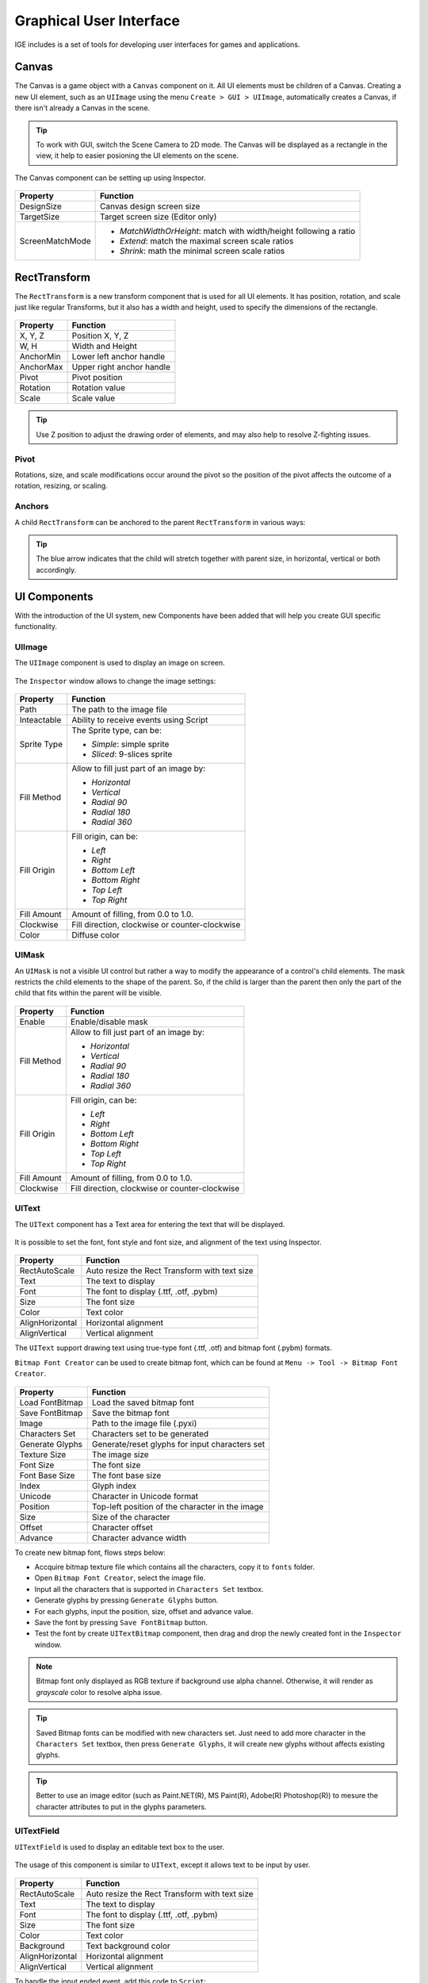 Graphical User Interface
========================

IGE includes is a set of tools for developing user interfaces for games and applications.

Canvas
------

The Canvas is a game object with a ``Canvas`` component on it. All UI elements must be children of a Canvas.
Creating a new UI element, such as an ``UIImage`` using the menu ``Create > GUI > UIImage``, automatically creates a Canvas, if there isn't already a Canvas in the scene.

.. figure:: images/man_gui_canvas.png
   :alt: Canvas

.. tip::
    To work with GUI, switch the Scene Camera to 2D mode. The Canvas will be displayed as a rectangle in the view, it help to easier posioning the UI elements on the scene.

The Canvas component can be setting up using Inspector.

.. figure:: images/man_gui_canvas_inspector.png
   :alt: Canvas Inspector

.. table::
   :widths: auto

   =====================================  =====================================
    Property                               Function
   =====================================  =====================================
    DesignSize                             Canvas design screen size
    TargetSize                             Target screen size (Editor only)
    ScreenMatchMode                        * *MatchWidthOrHeight*: match with width/height following a ratio
                                           * *Extend*: match the maximal screen scale ratios
                                           * *Shrink*: math the minimal screen scale ratios
   =====================================  =====================================

RectTransform
--------------

The ``RectTransform`` is a new transform component that is used for all UI elements.
It has position, rotation, and scale just like regular Transforms, but it also has a width and height, used to specify the dimensions of the rectangle.

.. figure:: images/man_gui_recttransform.png
   :alt: RectTransform Inspector

.. table::
   :widths: auto

   =====================================  =====================================
    Property                               Function
   =====================================  =====================================
    X, Y, Z                                Position X, Y, Z
    W, H                                   Width and Height
    AnchorMin                              Lower left anchor handle
    AnchorMax                              Upper right anchor handle
    Pivot                                  Pivot position
    Rotation                               Rotation value
    Scale                                  Scale value
   =====================================  =====================================

.. tip::
    Use Z position to adjust the drawing order of elements, and may also help to resolve Z-fighting issues.

Pivot
+++++

Rotations, size, and scale modifications occur around the pivot so the position of the pivot affects the outcome of a rotation, resizing, or scaling.

Anchors
+++++++

A child ``RectTransform`` can be anchored to the parent ``RectTransform`` in various ways:

.. figure:: images/man_gui_anchor.png
   :alt: Anchor Preset

.. tip::
    The blue arrow indicates that the child will stretch together with parent size, in horizontal, vertical or both accordingly.

UI Components
-------------

With the introduction of the UI system, new Components have been added that will help you create GUI specific functionality. 

UIImage
+++++++

The ``UIImage`` component is used to display an image on screen. 

.. figure:: images/man_gui_img_image.png
   :alt: UIImage

The ``Inspector`` window allows to change the image settings:

.. figure:: images/man_gui_image.png
   :alt: UIImage Inspector

.. table::
   :widths: auto

   =====================================  =====================================
    Property                               Function
   =====================================  =====================================
    Path                                   The path to the image file
    Inteactable                            Ability to receive events using Script
    Sprite Type                            The Sprite type, can be:

                                           - *Simple*: simple sprite
                                           - *Sliced*: 9-slices sprite

    Fill Method                            Allow to fill just part of an image by:

                                           - *Horizontal*
                                           - *Vertical*
                                           - *Radial 90*
                                           - *Radial 180*
                                           - *Radial 360*

    Fill Origin                            Fill origin, can be:
    
                                           - *Left*
                                           - *Right*
                                           - *Bottom Left*
                                           - *Bottom Right*
                                           - *Top Left*
                                           - *Top Right*

     Fill Amount                           Amount of filling, from 0.0 to 1.0.
     Clockwise                             Fill direction, clockwise or counter-clockwise
     Color                                 Diffuse color
   =====================================  =====================================

UIMask
++++++

An ``UIMask`` is not a visible UI control but rather a way to modify the appearance of a control's child elements.
The mask restricts the child elements to the shape of the parent.
So, if the child is larger than the parent then only the part of the child that fits within the parent will be visible.

.. figure:: images/man_gui_mask.png
   :alt: UIMask Component

.. table::
   :widths: auto

   =====================================  =====================================
    Property                               Function
   =====================================  =====================================
    Enable                                 Enable/disable mask
    Fill Method                            Allow to fill just part of an image by:

                                           - *Horizontal*
                                           - *Vertical*
                                           - *Radial 90*
                                           - *Radial 180*
                                           - *Radial 360*

    Fill Origin                            Fill origin, can be:
    
                                           - *Left*
                                           - *Right*
                                           - *Bottom Left*
                                           - *Bottom Right*
                                           - *Top Left*
                                           - *Top Right*

     Fill Amount                           Amount of filling, from 0.0 to 1.0.
     Clockwise                             Fill direction, clockwise or counter-clockwise
   =====================================  =====================================

UIText
++++++

The ``UIText`` component has a Text area for entering the text that will be displayed.

.. figure:: images/man_gui_img_text.png
   :alt: UIText Component

It is possible to set the font, font style and font size, and alignment of the text using Inspector.

.. figure:: images/man_gui_text.png
   :alt: UIText Component

.. table::
   :widths: auto

   =====================================  =====================================
    Property                               Function
   =====================================  =====================================
    RectAutoScale                          Auto resize the Rect Transform with text size
    Text                                   The text to display
    Font                                   The font to display (.ttf, .otf, .pybm)
    Size                                   The font size
    Color                                  Text color
    AlignHorizontal                        Horizontal alignment
    AlignVertical                          Vertical alignment
   =====================================  =====================================

The ``UIText`` support drawing text using true-type font (.ttf, .otf) and bitmap font (.pybm) formats.

``Bitmap Font Creator`` can be used to create bitmap font, which can be found at ``Menu -> Tool -> Bitmap Font Creator``.

.. figure:: images/man_gui_bitmap_font_creator.png
   :alt: Bitmap Font Creator

.. table::
   :widths: auto

   =====================================  =====================================
    Property                               Function
   =====================================  =====================================    
    Load FontBitmap                        Load the saved bitmap font
    Save FontBitmap                        Save the bitmap font
    Image                                  Path to the image file (.pyxi)
    Characters Set                         Characters set to be generated    
    Generate Glyphs                        Generate/reset glyphs for input characters set
    Texture Size                           The image size
    Font Size                              The font size
    Font Base Size                         The font base size
    Index                                  Glyph index
    Unicode                                Character in Unicode format
    Position                               Top-left position of the character in the image
    Size                                   Size of the character
    Offset                                 Character offset
    Advance                                Character advance width
   =====================================  =====================================

To create new bitmap font, flows steps below:

- Accquire bitmap texture file which contains all the characters, copy it to ``fonts`` folder.
- Open ``Bitmap Font Creator``, select the image file.
- Input all the characters that is supported in ``Characters Set`` textbox.
- Generate glyphs by pressing ``Generate Glyphs`` button.
- For each glyphs, input the position, size, offset and advance value.
- Save the font by pressing ``Save FontBitmap`` button.
- Test the font by create ``UITextBitmap`` component, then drag and drop the newly created font in the ``Inspector`` window.

.. figure:: images/man_gui_img_text_bitmap.png
   :alt: UIText Using Bitmap Font

.. note::
    Bitmap font only displayed as RGB texture if background use alpha channel. Otherwise, it will render as `grayscale` color to resolve alpha issue.

.. tip::
    Saved Bitmap fonts can be modified with new characters set. Just need to add more character in the ``Characters Set`` textbox, then press ``Generate Glyphs``, it will create new glyphs without affects existing glyphs.

.. tip::
    Better to use an image editor (such as Paint.NET(R), MS Paint(R), Adobe(R) Photoshop(R)) to mesure the character attributes to put in the glyphs parameters.

UITextField
+++++++++++

``UITextField`` is used to display an editable text box to the user.

.. figure:: images/man_gui_img_textfield.png
   :alt: UITextField

The usage of this component is similar to ``UIText``, except it allows text to be input by user.

.. figure:: images/man_gui_textfield.png
   :alt: UITextField Component

.. table::
   :widths: auto

   =====================================  =====================================
    Property                               Function
   =====================================  =====================================
    RectAutoScale                          Auto resize the Rect Transform with text size
    Text                                   The text to display
    Font                                   The font to display (.ttf, .otf, .pybm)
    Size                                   The font size
    Color                                  Text color
    Background                             Text background color
    AlignHorizontal                        Horizontal alignment
    AlignVertical                          Vertical alignment
   =====================================  =====================================

To handle the input ended event, add this code to ``Script``:

..  code:: python

   from igeScene import Script

   class TxtUserName(Script):
      def __init__(self, owner):
         super().__init__(owner)
         # Read the value from UITextField
         self.username = owner.getComponent("UITextField").text
         print(f"Welcome {self.username}!")

      # Invoked at input ended
      def onValueChanged(self, val):         
         self.username = val
         print(f"Welcome back {self.username}!")

UIButton
++++++++

The ``UIButton`` component implement a button in GUI, which responds to a click from the user and is used to initiate or confirm an action.

.. figure:: images/man_gui_img_button.png
   :alt: UIButton

The Inspector properties are as below:

.. figure:: images/man_gui_button.png
   :alt: UIButton Component

.. table::
   :widths: auto

   =====================================  =====================================
    Property                               Function
   =====================================  =====================================    
    Inteactable                            Ability to receive events using Script
    Transition Mode                        The transition between button states:

                                           - *Color Tint*
                                           - *Sprite Swap*

    Image                                   Background image
    Normal                                  Color/sprite of the Normal state
    Pressed                                 Color/sprite of the Pressed state
    Selected                                Color/sprite of the Selected state
    Disabled                                Color/sprite of the Disabled state
    Fade Duration                           Transition Duration
    Color                                   Diffuse color

    Sprite Type                            The Sprite type, can be:

                                           - *Simple*: simple Sprite
                                           - *Sliced*: 9-slices sprite

    Border Left                            Border left percentage
    Border Right                           Border right percentage
    Border Top                             Border top percentage
    Border Bottom                          Border bottom percentage
   =====================================  =====================================

The action can be controlled using ``Script``, which ``onClick`` callback like below:

..  code:: python

   from igeScene import Script

   class BtnNoAds(Script):
      def __init__(self, owner):
         super().__init__(owner)

      def onClick(self):
         print("NoAds Button Clicked, process purchasing...")

UISlider
++++++++

The ``UISlider`` allows user to select a numeric value from a range by dragging the mouse.

.. figure:: images/man_gui_img_slider.png
   :alt: UISlider

The Inspector properties are as below:

.. figure:: images/man_gui_slider.png
   :alt: UISlider Component

.. table::
   :widths: auto

   =====================================  =====================================
    Property                               Function
   =====================================  =====================================
    Inteactable                            Ability to receive events using Script
    Normal                                 Color of the Normal state
    Pressed                                Color of the Pressed state
    Disabled                               Color of the Disabled state
    Fade Duration                          Transition Duration
    Direction                              Slider direction

                                           - *Left To Right*
                                           - *Right To Left*
                                           - *Bottom To Top*
                                           - *Top To Bottom*
    Min                                    Min value
    Max                                    Max value
    Value                                  Current value
    Whole Numbers                          Constrained value to integer number when checked
   =====================================  =====================================

To handle value changed event, add this code to ``Script``:

..  code:: python

   from igeScene import Script

   class VolumeSlider(Script):
      def __init__(self, owner):
         super().__init__(owner)

      def onValueChanged(self, val):         
         self.volume = val

UIScrollView
++++++++++++

An ``UIScrollView`` can be used to scroll the content that takes up a lot of space and needs to be displayed in a small area.
It is usually combined with an ``UIMask`` in order to create a scroll view, and with one or two ``UIScrollBar`` that can be dragged to scroll horizontally or vertically.

.. figure:: images/man_gui_img_scrollview.png
   :alt: UIScrollView

The Inspector properties are as below:

.. figure:: images/man_gui_scrollview.png
   :alt: UIScrollView Component


.. table::
   :widths: auto

   =====================================  =====================================
    Property                               Function
   =====================================  =====================================    
    Inteactable                            Ability to receive events using Script
    Background                             Background image
    Sprite Type                            Sprite type, either *Simple* or *Sliced*
    Color                                  Diffuse color
    Horizontal                             Enable/disable horizontal scrollbar reference
    Vertical                               Enable/disable vertical scrollbar reference
    Move Type                              Movement type, either *Claimed* or *Elastic*
    Elasticity                             The amount of bounce used in the elasticity mode
    Elastic Extra                          The extra boundary allowed in Elastic mode.
    Inertia                                Allow content to move after pointer releasing
    Deceleration Rate                      Determines how quickly the contents stop moving
   =====================================  =====================================

To support UIScrollView implement, the ``UIScrollBar`` is introduced to allow the user to scroll the view using drag handler.

.. figure:: images/man_gui_scrollbar.png
   :alt: UIScrollBar Component


.. table::
   :widths: auto

   =====================================  =====================================
    Property                               Function
   =====================================  =====================================    
    Inteactable                            Ability to receive events using Script
    Background                             Background image
    Sprite Type                            Sprite type, either *Simple* or *Sliced*
    Color                                  Diffuse color
    Normal Color                           Color of the handler in normal state
    Pressed Color                          Color of the handler in dragging state
    Disabled Color                         Color of the handler in disabled state
    Fade Duration                          Fading duration, in second
    Direction                              Dragging direction

                                           - *Left To Right*
                                           - *Right To Left*
                                           - *Bottom To Top*
                                           - *Top To Bottom*

    Value                                  Current value
    Size                                   Handler size
   =====================================  =====================================

To handle value changed event, add this code to ``Script``:

..  code:: python

   from igeScene import Script

   class HScrollBar(Script):
      def __init__(self, owner):
         super().__init__(owner)

      def onValueChanged(self, val):         
         self.position = val